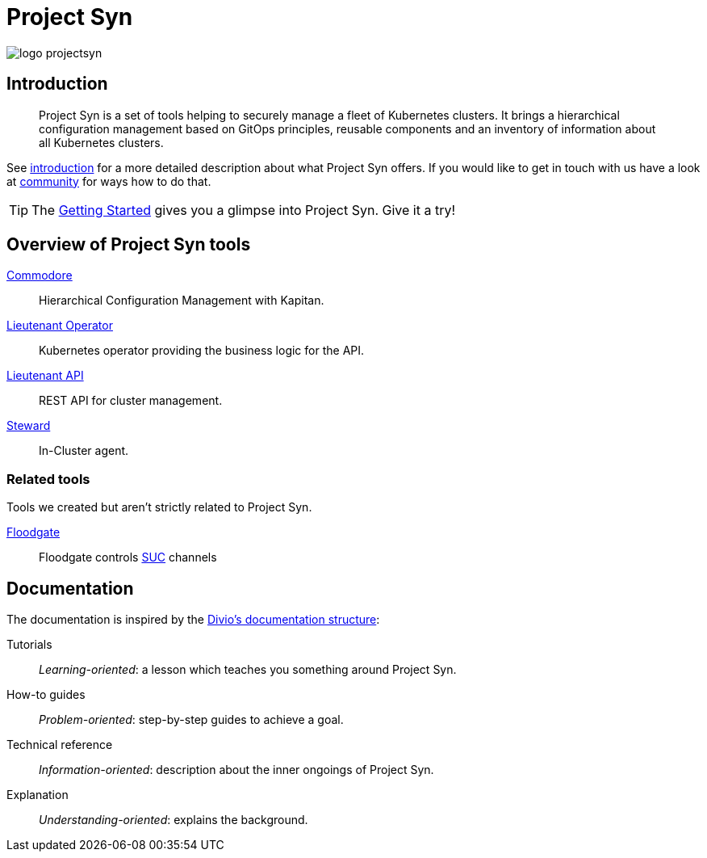 = Project Syn

image::logo_projectsyn.svg[]

[discrete]
== Introduction

> Project Syn is a set of tools helping to securely manage a fleet of Kubernetes clusters. It brings a hierarchical configuration management based on GitOps principles, reusable components and an inventory of information about all Kubernetes clusters.

See xref:about/introduction.adoc[introduction] for a more detailed description about what Project Syn offers. If you would like to get in touch with us have a look at xref:about/community.adoc[community] for ways how to do that.

TIP: The xref:tutorials/getting-started.adoc[Getting Started] gives you a glimpse into Project Syn. Give it a try!

[discrete]
== Overview of Project Syn tools

xref:commodore::index.adoc[Commodore]:: Hierarchical Configuration Management with Kapitan.
xref:lieutenant-operator::index.adoc[Lieutenant Operator]:: Kubernetes operator providing the business logic for the API.
xref:lieutenant-api::index.adoc[Lieutenant API]:: REST API for cluster management.
xref:steward::index.adoc[Steward]:: In-Cluster agent.

[discrete]
=== Related tools

Tools we created but aren't strictly related to Project Syn.

xref:floodgate::index.adoc[Floodgate]:: Floodgate controls https://github.com/rancher/system-upgrade-controller[SUC] channels

[discrete]
== Documentation

The documentation is inspired by the https://documentation.divio.com/[Divio's documentation structure]:

Tutorials:: _Learning-oriented_: a lesson which teaches you something around Project Syn.

How-to guides:: _Problem-oriented_: step-by-step guides to achieve a goal.

Technical reference:: _Information-oriented_: description about the inner ongoings of Project Syn.

Explanation:: _Understanding-oriented_: explains the background.
